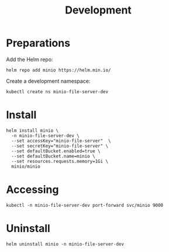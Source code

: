 #+TITLE: Development

* Preparations

Add the Helm repo:
#+begin_src shell :results silent
  helm repo add minio https://helm.min.io/
#+end_src

Create a development namespace:
#+begin_src shell :results silent
kubectl create ns minio-file-server-dev
#+end_src

* Install

#+begin_src shell :results silent
  helm install minio \
    -n minio-file-server-dev \
    --set accessKey="minio-file-server"  \
    --set secretKey="minio-file-server" \
    --set defaultBucket.enabled=true \
    --set defaultBucket.name=minio \
    --set resources.requests.memory=1Gi \
    minio/minio
#+end_src

* Accessing

#+begin_src shell :results silent :async yes
  kubectl -n minio-file-server-dev port-forward svc/minio 9000
#+end_src

* Uninstall

#+begin_src shell :results silent
  helm uninstall minio -n minio-file-server-dev
#+end_src

